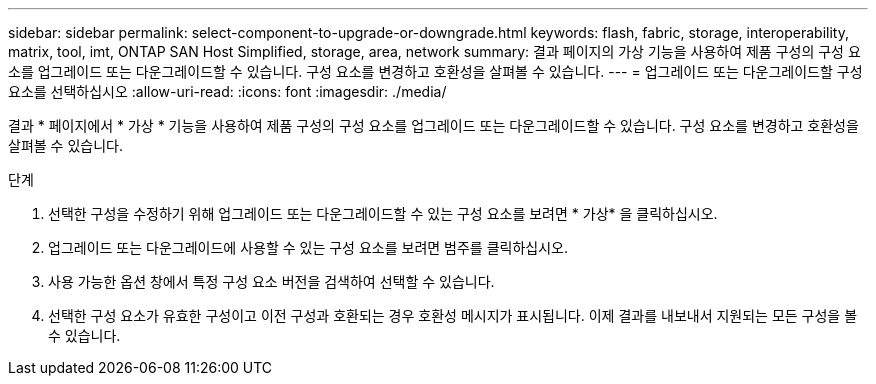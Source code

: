 ---
sidebar: sidebar 
permalink: select-component-to-upgrade-or-downgrade.html 
keywords: flash, fabric, storage, interoperability, matrix, tool, imt, ONTAP SAN Host Simplified, storage, area, network 
summary: 결과 페이지의 가상 기능을 사용하여 제품 구성의 구성 요소를 업그레이드 또는 다운그레이드할 수 있습니다. 구성 요소를 변경하고 호환성을 살펴볼 수 있습니다. 
---
= 업그레이드 또는 다운그레이드할 구성 요소를 선택하십시오
:allow-uri-read: 
:icons: font
:imagesdir: ./media/


[role="lead"]
결과 * 페이지에서 * 가상 * 기능을 사용하여 제품 구성의 구성 요소를 업그레이드 또는 다운그레이드할 수 있습니다. 구성 요소를 변경하고 호환성을 살펴볼 수 있습니다.

.단계
. 선택한 구성을 수정하기 위해 업그레이드 또는 다운그레이드할 수 있는 구성 요소를 보려면 * 가상* 을 클릭하십시오.
. 업그레이드 또는 다운그레이드에 사용할 수 있는 구성 요소를 보려면 범주를 클릭하십시오.
. 사용 가능한 옵션 창에서 특정 구성 요소 버전을 검색하여 선택할 수 있습니다.
. 선택한 구성 요소가 유효한 구성이고 이전 구성과 호환되는 경우 호환성 메시지가 표시됩니다. 이제 결과를 내보내서 지원되는 모든 구성을 볼 수 있습니다.

